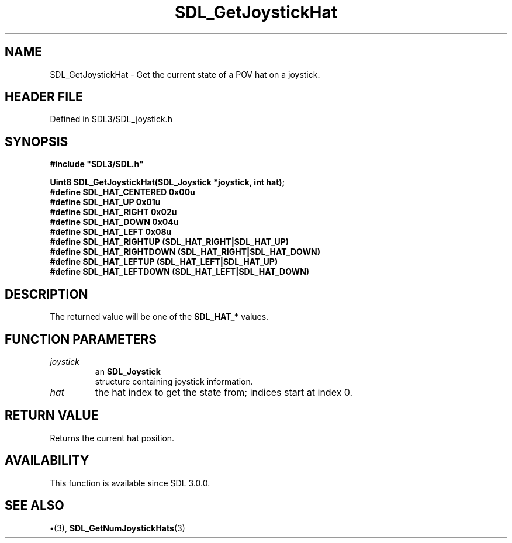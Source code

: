 .\" This manpage content is licensed under Creative Commons
.\"  Attribution 4.0 International (CC BY 4.0)
.\"   https://creativecommons.org/licenses/by/4.0/
.\" This manpage was generated from SDL's wiki page for SDL_GetJoystickHat:
.\"   https://wiki.libsdl.org/SDL_GetJoystickHat
.\" Generated with SDL/build-scripts/wikiheaders.pl
.\"  revision SDL-preview-3.1.3
.\" Please report issues in this manpage's content at:
.\"   https://github.com/libsdl-org/sdlwiki/issues/new
.\" Please report issues in the generation of this manpage from the wiki at:
.\"   https://github.com/libsdl-org/SDL/issues/new?title=Misgenerated%20manpage%20for%20SDL_GetJoystickHat
.\" SDL can be found at https://libsdl.org/
.de URL
\$2 \(laURL: \$1 \(ra\$3
..
.if \n[.g] .mso www.tmac
.TH SDL_GetJoystickHat 3 "SDL 3.1.3" "Simple Directmedia Layer" "SDL3 FUNCTIONS"
.SH NAME
SDL_GetJoystickHat \- Get the current state of a POV hat on a joystick\[char46]
.SH HEADER FILE
Defined in SDL3/SDL_joystick\[char46]h

.SH SYNOPSIS
.nf
.B #include \(dqSDL3/SDL.h\(dq
.PP
.BI "Uint8 SDL_GetJoystickHat(SDL_Joystick *joystick, int hat);
.BI "
.BI "
.BI "#define SDL_HAT_CENTERED    0x00u
.BI "#define SDL_HAT_UP          0x01u
.BI "#define SDL_HAT_RIGHT       0x02u
.BI "#define SDL_HAT_DOWN        0x04u
.BI "#define SDL_HAT_LEFT        0x08u
.BI "#define SDL_HAT_RIGHTUP     (SDL_HAT_RIGHT|SDL_HAT_UP)
.BI "#define SDL_HAT_RIGHTDOWN   (SDL_HAT_RIGHT|SDL_HAT_DOWN)
.BI "#define SDL_HAT_LEFTUP      (SDL_HAT_LEFT|SDL_HAT_UP)
.BI "#define SDL_HAT_LEFTDOWN    (SDL_HAT_LEFT|SDL_HAT_DOWN)
.fi
.SH DESCRIPTION
The returned value will be one of the
.BR SDL_HAT_*
values\[char46]

.SH FUNCTION PARAMETERS
.TP
.I joystick
an 
.BR SDL_Joystick
 structure containing joystick information\[char46]
.TP
.I hat
the hat index to get the state from; indices start at index 0\[char46]
.SH RETURN VALUE
Returns the current hat position\[char46]

.SH AVAILABILITY
This function is available since SDL 3\[char46]0\[char46]0\[char46]

.SH SEE ALSO
.BR \(bu (3),
.BR SDL_GetNumJoystickHats (3)
